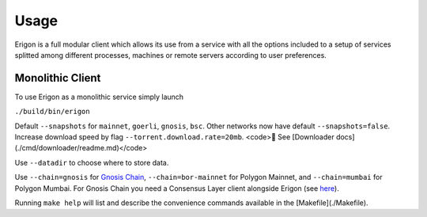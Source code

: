 Usage
=====

Erigon is a full modular client which allows its use from a service with all the options included to a setup of services splitted among different processes, machines or remote servers according to user preferences.

Monolithic Client
------------------

To use Erigon as a monolithic service simply launch

``./build/bin/erigon``

Default ``--snapshots`` for ``mainnet``, ``goerli``, ``gnosis``, ``bsc``. Other networks now have default ``--snapshots=false``. Increase
download speed by flag ``--torrent.download.rate=20mb``. <code>🔬 See [Downloader docs](./cmd/downloader/readme.md)</code>

Use ``--datadir`` to choose where to store data.

Use ``--chain=gnosis`` for `Gnosis Chain <https://www.gnosis.io/>`_, ``--chain=bor-mainnet`` for Polygon Mainnet, and ``--chain=mumbai`` for Polygon Mumbai.
For Gnosis Chain you need a Consensus Layer client alongside Erigon (see `here <https://docs.gnosischain.com/node/guide/beacon>`_).

Running ``make help`` will list and describe the convenience commands available in the [Makefile](./Makefile).
